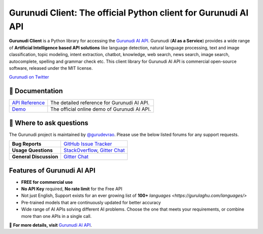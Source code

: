 Gurunudi Client: The official Python client for Gurunudi AI API
***************************************************************

**Gurunudi Client** is a Python library for accessing the `Gurunudi AI API <https://www.gurulaghu.com/api/>`_.
Gurunudi (**AI as a Service**) provides a wide range of **Artificial Intelligence based API solutions** like language detection, natural language processing, text and image classification, topic modeling, intent extraction, chatbot, knowledge, web search, news search, image search, autocomplete, spelling and grammar check etc.
This client library for Gurunudi AI API is commercial open-source software, released under the MIT license.

.. image:: https://badges.gitter.im/gurulaghu/gurunudi.svg
    :target: https://gitter.im/gurulaghu/gurunudi
    :alt: Gurunudi on Gitter 
`Gurunudi on Twitter <https://twitter.com/gurulaghu>`_

📖 Documentation
================

===================  ===
`API Reference`_     The detailed reference for Gurunudi AI API.
`Demo`_              The official online demo of Gurunudi AI API.
===================  ===

.. _Demo: https://gurulaghu.com/demo/
.. _API Reference: https://gurulaghu.com/api/

💬 Where to ask questions
==========================

The Gurunudi project is maintained by `@gurudevrao <https://github.com/gurudevrao>`_. Please use the below listed forums for any support requests.

====================== ===
**Bug Reports**        `GitHub Issue Tracker`_
**Usage Questions**    `StackOverflow`_, `Gitter Chat`_
**General Discussion** `Gitter Chat`_
====================== ===

.. _GitHub Issue Tracker: https://github.com/gurulaghu/gurunudi/issues
.. _StackOverflow: http://stackoverflow.com/questions/tagged/gurunudi
.. _Gitter Chat: https://gitter.im/gurulaghu/gurunudi

Features of Gurunudi AI API
===========================

* **FREE for commercial use**
* **No API Key** required, **No rate limit** for the Free API
* Not just English, Support exists for an ever growing list of **100+** `languages <https://gurulaghu.com/languages/>`
* Pre-trained models that are continuously updated for better accuracy
* Wide range of AI APIs solving different AI problems. Choose the one that meets your requirements, or combine more than one APIs in a single call.

📖  **For more details, visit** `Gurunudi AI API <https://gurulaghu.com/api/>`_.
